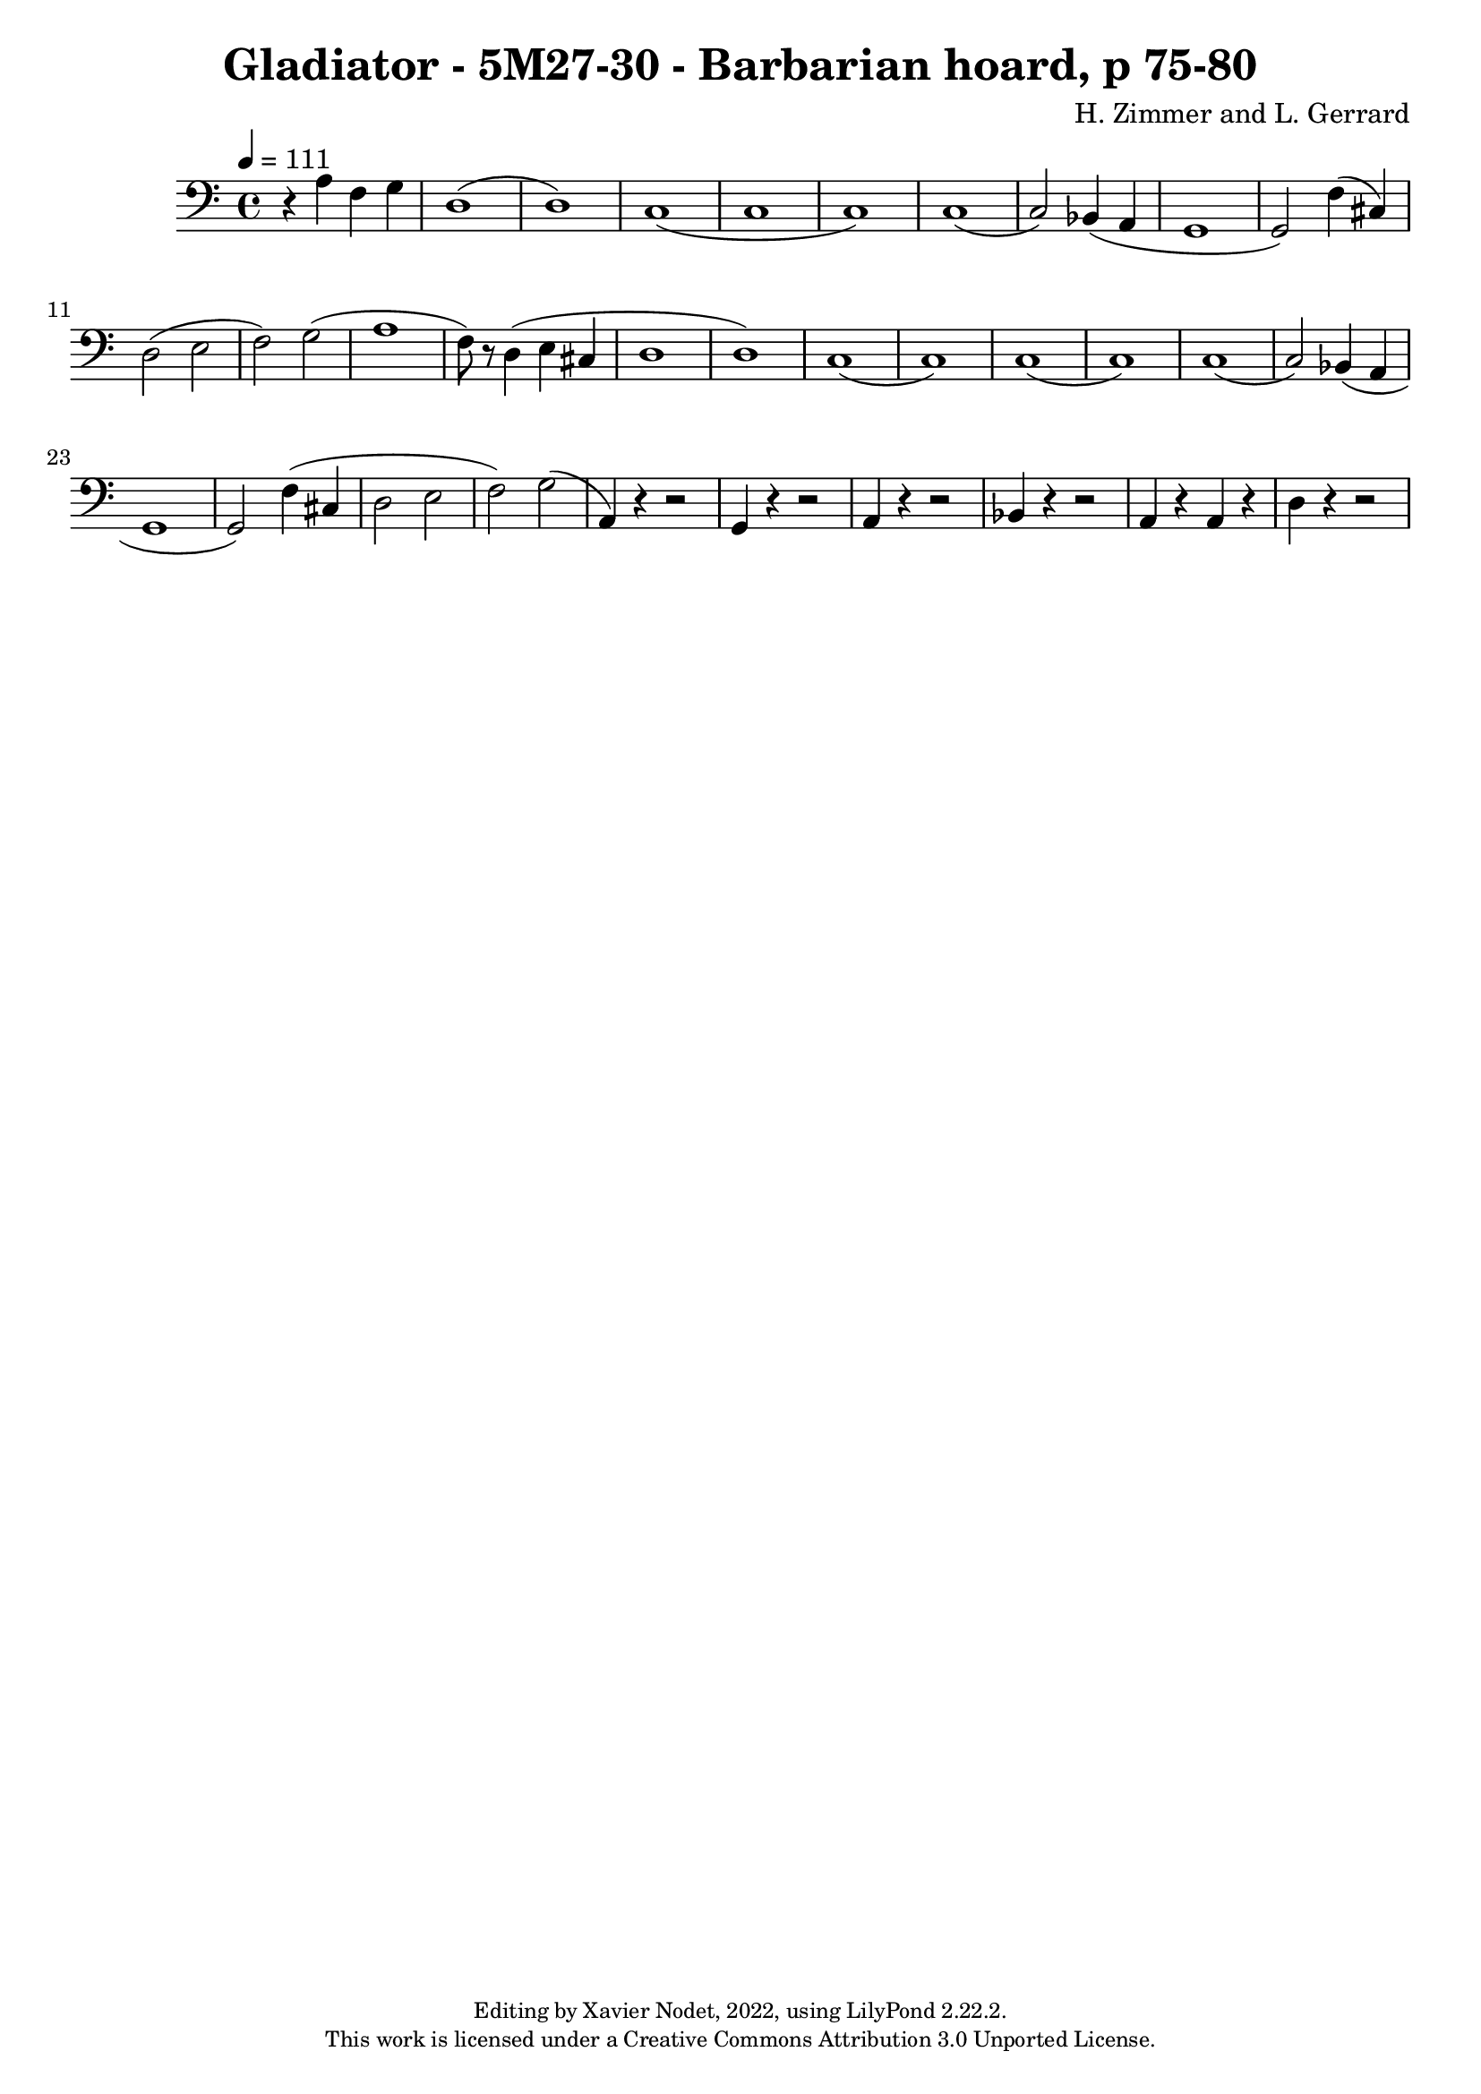 \version "2.22.2"

\header {
  title = "Gladiator - 5M27-30 - Barbarian hoard, p 75-80"
  composer = "H. Zimmer and L. Gerrard"
  copyright = \markup {
      \fontsize #-2
      \center-column {
         "Editing by Xavier Nodet, 2022, using LilyPond 2.22.2."
         "This work is licensed under a Creative Commons Attribution 3.0 Unported License."
      }
  }
  tagline = ""
}

melody = \relative c {
  \clef bass
  \key c \major
  \time 4/4
  \tempo 4 = 111

  % 318
  r4 a' f g | d1( | d) | c( | c

  % 323
  c) | c( | c2) bes4( a | g1 | g2) f'4( cis) |

  %328
  d2( e | f) g( | a1 | f8) r d4( e cis | d1( | d))

  %334
  c( | c) | c( | c) | c( | c2) bes4( a |

  %340
  g1( | g2)) f'4( cis | d2 e | f) g( | a,4) r4 r2 |

  %345
  g4 r4 r2 | a4 r4 r2 | bes4 r4 r2 | a4 r a r | d r r2 |


}

\score{
  <<
    \new Voice = "Baritones" {
      \melody
    }
  >>
  \layout { }
  \midi { }
}
